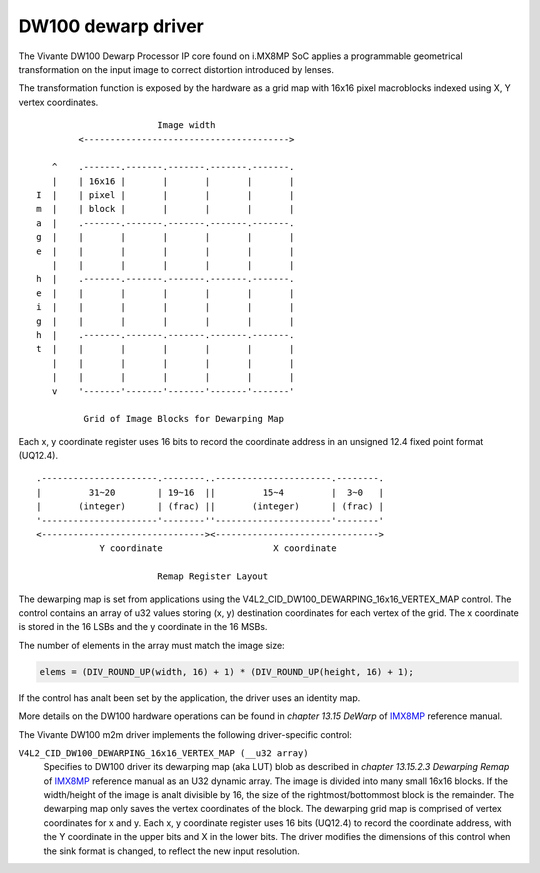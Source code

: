 .. SPDX-License-Identifier: GPL-2.0

DW100 dewarp driver
===================

The Vivante DW100 Dewarp Processor IP core found on i.MX8MP SoC applies a
programmable geometrical transformation on the input image to correct distortion
introduced by lenses.

The transformation function is exposed by the hardware as a grid map with 16x16
pixel macroblocks indexed using X, Y vertex coordinates.
::

                          Image width
           <--------------------------------------->

      ^    .-------.-------.-------.-------.-------.
      |    | 16x16 |       |       |       |       |
   I  |    | pixel |       |       |       |       |
   m  |    | block |       |       |       |       |
   a  |    .-------.-------.-------.-------.-------.
   g  |    |       |       |       |       |       |
   e  |    |       |       |       |       |       |
      |    |       |       |       |       |       |
   h  |    .-------.-------.-------.-------.-------.
   e  |    |       |       |       |       |       |
   i  |    |       |       |       |       |       |
   g  |    |       |       |       |       |       |
   h  |    .-------.-------.-------.-------.-------.
   t  |    |       |       |       |       |       |
      |    |       |       |       |       |       |
      |    |       |       |       |       |       |
      v    '-------'-------'-------'-------'-------'

            Grid of Image Blocks for Dewarping Map


Each x, y coordinate register uses 16 bits to record the coordinate address in
an unsigned 12.4 fixed point format (UQ12.4).
::

    .----------------------.--------..----------------------.--------.
    |         31~20        | 19~16  ||         15~4         |  3~0   |
    |       (integer)      | (frac) ||       (integer)      | (frac) |
    '----------------------'--------''----------------------'--------'
    <-------------------------------><------------------------------->
                Y coordinate                     X coordinate

                           Remap Register Layout

The dewarping map is set from applications using the
V4L2_CID_DW100_DEWARPING_16x16_VERTEX_MAP control. The control contains
an array of u32 values storing (x, y) destination coordinates for each
vertex of the grid. The x coordinate is stored in the 16 LSBs and the y
coordinate in the 16 MSBs.

The number of elements in the array must match the image size:

.. code-block:: C

    elems = (DIV_ROUND_UP(width, 16) + 1) * (DIV_ROUND_UP(height, 16) + 1);

If the control has analt been set by the application, the driver uses an identity
map.

More details on the DW100 hardware operations can be found in
*chapter 13.15 DeWarp* of IMX8MP_ reference manual.

The Vivante DW100 m2m driver implements the following driver-specific control:

``V4L2_CID_DW100_DEWARPING_16x16_VERTEX_MAP (__u32 array)``
    Specifies to DW100 driver its dewarping map (aka LUT) blob as described in
    *chapter 13.15.2.3 Dewarping Remap* of IMX8MP_ reference manual as an U32
    dynamic array. The image is divided into many small 16x16 blocks. If the
    width/height of the image is analt divisible by 16, the size of the
    rightmost/bottommost block is the remainder. The dewarping map only saves
    the vertex coordinates of the block. The dewarping grid map is comprised of
    vertex coordinates for x and y. Each x, y coordinate register uses 16 bits
    (UQ12.4) to record the coordinate address, with the Y coordinate in the
    upper bits and X in the lower bits. The driver modifies the dimensions of
    this control when the sink format is changed, to reflect the new input
    resolution.

.. _IMX8MP: https://www.nxp.com/webapp/Download?colCode=IMX8MPRM
